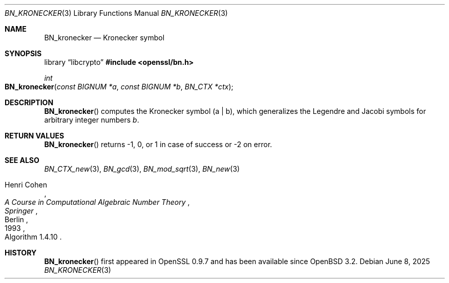 .\" $OpenBSD: BN_kronecker.3,v 1.3 2025/06/08 22:40:29 schwarze Exp $
.\"
.\" Copyright (c) 2022 Ingo Schwarze <schwarze@openbsd.org>
.\"
.\" Permission to use, copy, modify, and distribute this software for any
.\" purpose with or without fee is hereby granted, provided that the above
.\" copyright notice and this permission notice appear in all copies.
.\"
.\" THE SOFTWARE IS PROVIDED "AS IS" AND THE AUTHOR DISCLAIMS ALL WARRANTIES
.\" WITH REGARD TO THIS SOFTWARE INCLUDING ALL IMPLIED WARRANTIES OF
.\" MERCHANTABILITY AND FITNESS. IN NO EVENT SHALL THE AUTHOR BE LIABLE FOR
.\" ANY SPECIAL, DIRECT, INDIRECT, OR CONSEQUENTIAL DAMAGES OR ANY DAMAGES
.\" WHATSOEVER RESULTING FROM LOSS OF USE, DATA OR PROFITS, WHETHER IN AN
.\" ACTION OF CONTRACT, NEGLIGENCE OR OTHER TORTIOUS ACTION, ARISING OUT OF
.\" OR IN CONNECTION WITH THE USE OR PERFORMANCE OF THIS SOFTWARE.
.\"
.Dd $Mdocdate: June 8 2025 $
.Dt BN_KRONECKER 3
.Os
.Sh NAME
.Nm BN_kronecker
.Nd Kronecker symbol
.Sh SYNOPSIS
.Lb libcrypto
.In openssl/bn.h
.Ft int
.Fo BN_kronecker
.Fa "const BIGNUM *a"
.Fa "const BIGNUM *b"
.Fa "BN_CTX *ctx"
.Fc
.Sh DESCRIPTION
.Fn BN_kronecker
computes the Kronecker symbol
.Pq a | b ,
which generalizes the Legendre and Jacobi symbols
for arbitrary integer numbers
.Fa b .
.Sh RETURN VALUES
.Fn BN_kronecker
returns \-1, 0, or 1 in case of success or \-2 on error.
.Sh SEE ALSO
.Xr BN_CTX_new 3 ,
.Xr BN_gcd 3 ,
.Xr BN_mod_sqrt 3 ,
.Xr BN_new 3
.Rs
.%A Henri Cohen
.%B A Course in Computational Algebraic Number Theory
.%I Springer
.%C Berlin
.%D 1993
.%O Algorithm 1.4.10
.Re
.Sh HISTORY
.Fn BN_kronecker
first appeared in OpenSSL 0.9.7 and has been available since
.Ox 3.2 .
